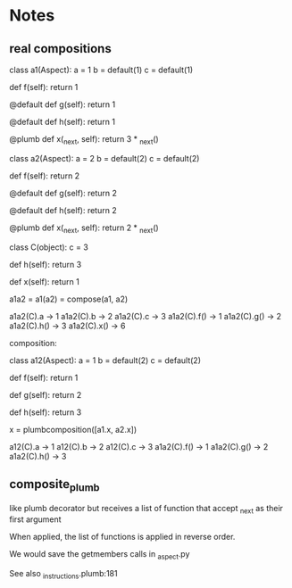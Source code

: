 * Notes
** real compositions
class a1(Aspect):
    a = 1
    b = default(1)
    c = default(1)

    def f(self):
        return 1

    @default
    def g(self):
        return 1

    @default
    def h(self):
        return 1

    @plumb
    def x(_next, self):
        return 3 * _next()


class a2(Aspect):
    a = 2
    b = default(2)
    c = default(2)

    def f(self):
        return 2

    @default
    def g(self):
        return 2

    @default
    def h(self):
        return 2

    @plumb
    def x(_next, self):
        return 2 * _next()
        

class C(object):
    c = 3

    def h(self):
        return 3

    def x(self):
        return 1


a1a2 = a1(a2) = compose(a1, a2)

a1a2(C).a -> 1
a1a2(C).b -> 2
a1a2(C).c -> 3
a1a2(C).f() -> 1
a1a2(C).g() -> 2
a1a2(C).h() -> 3
a1a2(C).x() -> 6



composition:

class a12(Aspect):
    a = 1
    b = default(2)
    c = default(2)

    def f(self):
        return 1

    def g(self):
        return 2

    def h(self):
        return 3

    x = plumbcomposition([a1.x, a2.x])


a12(C).a -> 1
a12(C).b -> 2
a12(C).c -> 3
a1a2(C).f() -> 1
a1a2(C).g() -> 2
a1a2(C).h() -> 3
** composite_plumb
like plumb decorator but receives a list of function that accept _next
as their first argument

When applied, the list of functions is applied in reverse order.

We would save the getmembers calls in _aspect.py

See also _instructions.plumb:181
